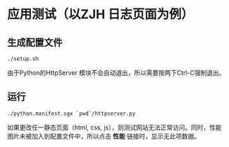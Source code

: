 * 应用测试（以ZJH 日志页面为例）

** 生成配置文件

#+BEGIN_SRC shell
./setup.sh
#+END_SRC
由于Python的HttpServer 模块不会自动退出，所以需要按两下Ctrl-C强制退出。
** 运行
#+BEGIN_SRC shell
./python.manifest.sgx `pwd`/httpserver.py
#+END_SRC
如果更改任一静态页面（html, css, js），则测试网站无法正常访问。同时，性能图片未被加入到配置文件中，所以点击 *性能* 链接时，显示无此项数据。
